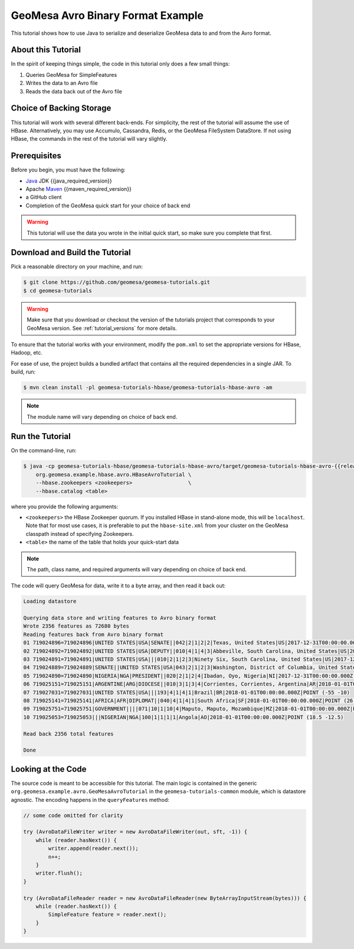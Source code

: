 GeoMesa Avro Binary Format Example
==================================

This tutorial shows how to use Java to serialize and deserialize GeoMesa data to and from the Avro format.

About this Tutorial
-------------------

In the spirit of keeping things simple, the code in this tutorial only
does a few small things:

1. Queries GeoMesa for SimpleFeatures
2. Writes the data to an Avro file
3. Reads the data back out of the Avro file

Choice of Backing Storage
-------------------------

This tutorial will work with several different back-ends. For simplicity, the rest of the tutorial will assume
the use of HBase. Alternatively, you may use Accumulo, Cassandra, Redis, or the GeoMesa FileSystem DataStore. If not
using HBase, the commands in the rest of the tutorial will vary slightly.

Prerequisites
-------------

Before you begin, you must have the following:

-  `Java <https://adoptium.net/temurin/releases/>`__ JDK {{java_required_version}}
-  Apache `Maven <https://maven.apache.org/>`__ {{maven_required_version}}
-  a GitHub client
-  Completion of the GeoMesa quick start for your choice of back end

.. warning::

    This tutorial will use the data you wrote in the initial quick start, so make sure you complete that first.

Download and Build the Tutorial
-------------------------------

Pick a reasonable directory on your machine, and run:

.. code-block:: bash

    $ git clone https://github.com/geomesa/geomesa-tutorials.git
    $ cd geomesa-tutorials

.. warning::

    Make sure that you download or checkout the version of the tutorials project that corresponds to
    your GeoMesa version. See :ref:`tutorial_versions` for more details.

To ensure that the tutorial works with your environment, modify the ``pom.xml``
to set the appropriate versions for HBase, Hadoop, etc.

For ease of use, the project builds a bundled artifact that contains all the required
dependencies in a single JAR. To build, run:

.. code-block:: bash

    $ mvn clean install -pl geomesa-tutorials-hbase/geomesa-tutorials-hbase-avro -am

.. note::

    The module name will vary depending on choice of back end.

Run the Tutorial
----------------

On the command-line, run:

.. code-block:: bash

    $ java -cp geomesa-tutorials-hbase/geomesa-tutorials-hbase-avro/target/geomesa-tutorials-hbase-avro-{{release}}.jar \
        org.geomesa.example.hbase.avro.HBaseAvroTutorial \
        --hbase.zookeepers <zookeepers>                  \
        --hbase.catalog <table>

where you provide the following arguments:

-  ``<zookeepers>`` the HBase Zookeeper quorum. If you installed HBase in stand-alone mode,
   this will be ``localhost``. Note that for most use cases, it is preferable to put the
   ``hbase-site.xml`` from your cluster on the GeoMesa classpath instead of specifying Zookeepers.
-  ``<table>`` the name of the table that holds your quick-start data

.. note::

    The path, class name, and required arguments will vary depending on choice of back end.

The code will query GeoMesa for data, write it to a byte array, and then read it back out:

.. code-block:: none

    Loading datastore

    Querying data store and writing features to Avro binary format
    Wrote 2356 features as 72680 bytes
    Reading features back from Avro binary format
    01 719024896=719024896|UNITED STATES|USA|SENATE||042|2|1|2|2|Texas, United States|US|2017-12-31T00:00:00.000Z|POINT (-97.6475 31.106)
    02 719024892=719024892|UNITED STATES|USA|DEPUTY||010|4|1|4|3|Abbeville, South Carolina, United States|US|2017-12-31T00:00:00.000Z|POINT (-82.379 34.1782)
    03 719024891=719024891|UNITED STATES|USA|||010|2|1|2|3|Ninety Six, South Carolina, United States|US|2017-12-31T00:00:00.000Z|POINT (-82.024 34.1751)
    04 719024889=719024889|SENATE||UNITED STATES|USA|043|2|1|2|3|Washington, District of Columbia, United States|US|2017-12-31T00:00:00.000Z|POINT (-77.0364 38.8951)
    05 719024890=719024890|NIGERIA|NGA|PRESIDENT||020|2|1|2|4|Ibadan, Oyo, Nigeria|NI|2017-12-31T00:00:00.000Z|POINT (3.89639 7.38778)
    06 719025151=719025151|ARGENTINE|ARG|DIOCESE||010|3|1|3|4|Corrientes, Corrientes, Argentina|AR|2018-01-01T00:00:00.000Z|POINT (-58.8341 -27.4806)
    07 719027031=719027031|UNITED STATES|USA|||193|4|1|4|1|Brazil|BR|2018-01-01T00:00:00.000Z|POINT (-55 -10)
    08 719025141=719025141|AFRICA|AFR|DIPLOMAT||040|4|1|4|1|South Africa|SF|2018-01-01T00:00:00.000Z|POINT (26 -30)
    09 719025751=719025751|GOVERNMENT||||071|10|1|10|4|Maputo, Maputo, Mozambique|MZ|2018-01-01T00:00:00.000Z|POINT (32.5892 -25.9653)
    10 719025053=719025053|||NIGERIAN|NGA|100|1|1|1|1|Angola|AO|2018-01-01T00:00:00.000Z|POINT (18.5 -12.5)

    Read back 2356 total features

    Done

Looking at the Code
-------------------

The source code is meant to be accessible for this tutorial. The main logic is contained in
the generic ``org.geomesa.example.avro.GeoMesaAvroTutorial`` in the ``geomesa-tutorials-common`` module,
which is datastore agnostic. The encoding happens in the ``queryFeatures`` method:

.. code-block:: java

    // some code omitted for clarity

    try (AvroDataFileWriter writer = new AvroDataFileWriter(out, sft, -1)) {
        while (reader.hasNext()) {
            writer.append(reader.next());
            n++;
        }
        writer.flush();
    }

    try (AvroDataFileReader reader = new AvroDataFileReader(new ByteArrayInputStream(bytes))) {
        while (reader.hasNext()) {
            SimpleFeature feature = reader.next();
        }
    }
